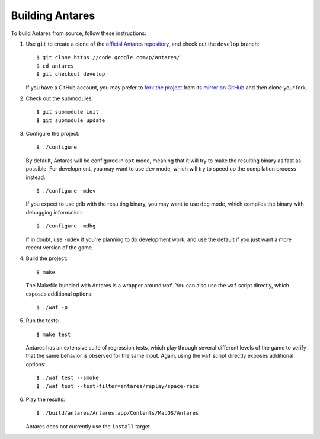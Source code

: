 Building Antares
================

To build Antares from source, follow these instructions:

..  highlight:: sh

1.  Use ``git`` to create a clone of the `official Antares repository`_,
    and check out the ``develop`` branch::

        $ git clone https://code.google.com/p/antares/
        $ cd antares
        $ git checkout develop

    If you have a GitHub account, you may prefer to `fork the project`_
    from its `mirror on GitHub`_ and then clone your fork.

2.  Check out the submodules::

        $ git submodule init
        $ git submodule update

3.  Configure the project::

        $ ./configure

    By default, Antares will be configured in ``opt`` mode, meaning that
    it will try to make the resulting binary as fast as possible.  For
    development, you may want to use ``dev`` mode, which will try to
    speed up the compilation process instead::

        $ ./configure -mdev

    If you expect to use ``gdb`` with the resulting binary, you may want
    to use ``dbg`` mode, which compiles the binary with debugging
    information::

        $ ./configure -mdbg

    If in doubt, use ``-mdev`` if you're planning to do development
    work, and use the default if you just want a more recent version of
    the game.

4.  Build the project::

        $ make

    The Makefile bundled with Antares is a wrapper around ``waf``.  You
    can also use the ``waf`` script directly, which exposes additional
    options::

        $ ./waf -p

5.  Run the tests::

        $ make test

    Antares has an extensive suite of regression tests, which play
    through several different levels of the game to verify that the same
    behavior is observed for the same input.  Again, using the ``waf``
    script directly exposes additional options::

        $ ./waf test --smoke
        $ ./waf test --test-filter=antares/replay/space-race

6.  Play the results::

        $ ./build/antares/Antares.app/Contents/MacOS/Antares

    Antares does not currently use the ``install`` target.

..  _official antares repository: https://code.google.com/p/antares/source/
..  _fork the project: http://help.github.com/fork-a-repo/
..  _mirror on GitHub: https://github.com/arescentral/antares

..  -*- tab-width: 4; fill-column: 72 -*-
